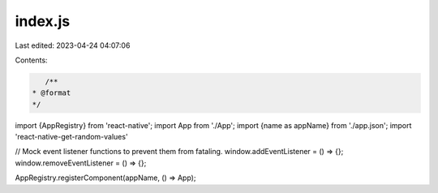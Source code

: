 index.js
========

Last edited: 2023-04-24 04:07:06

Contents:

.. code-block:: js

    /**
 * @format
 */

import {AppRegistry} from 'react-native';
import App from './App';
import {name as appName} from './app.json';
import 'react-native-get-random-values'

// Mock event listener functions to prevent them from fataling.
window.addEventListener = () => {};
window.removeEventListener = () => {};

AppRegistry.registerComponent(appName, () => App);


